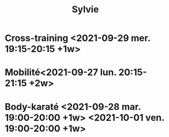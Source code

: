 #+TITLE: Sylvie
* Cross-training <2021-09-29 mer. 19:15-20:15  +1w>
* Mobilité<2021-09-27 lun. 20:15-21:15 +2w>
* Body-karaté <2021-09-28 mar. 19:00-20:00 +1w> <2021-10-01 ven. 19:00-20:00 +1w>
